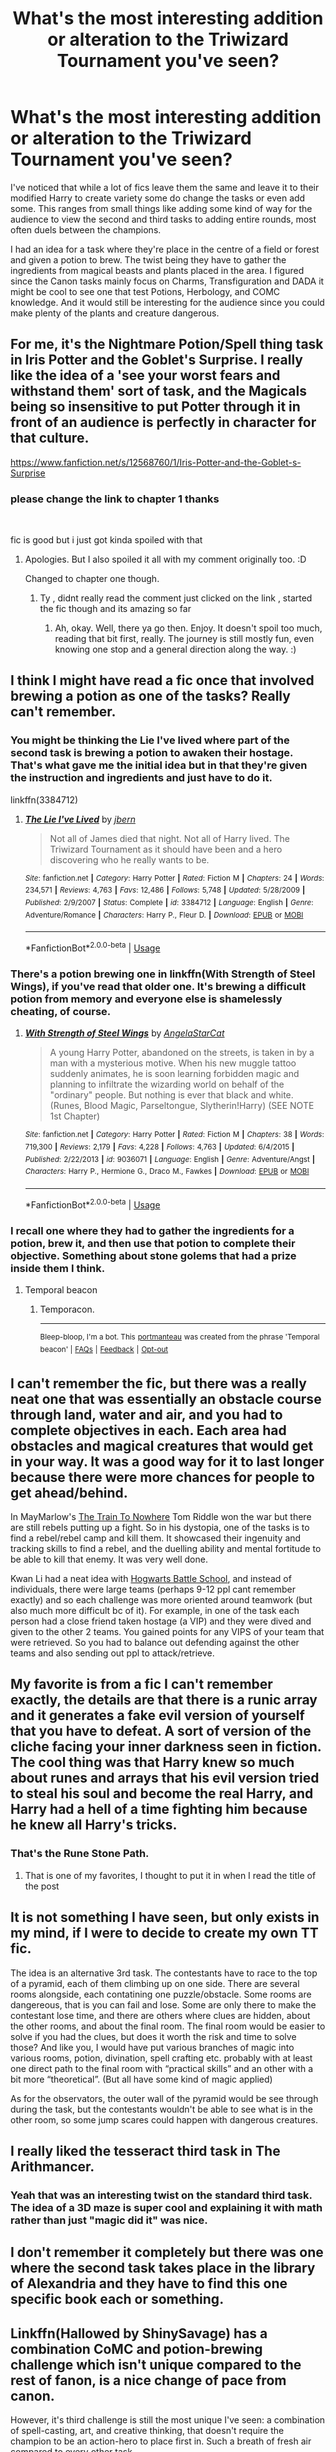 #+TITLE: What's the most interesting addition or alteration to the Triwizard Tournament you've seen?

* What's the most interesting addition or alteration to the Triwizard Tournament you've seen?
:PROPERTIES:
:Author: blake11235
:Score: 21
:DateUnix: 1581587171.0
:DateShort: 2020-Feb-13
:FlairText: Discussion
:END:
I've noticed that while a lot of fics leave them the same and leave it to their modified Harry to create variety some do change the tasks or even add some. This ranges from small things like adding some kind of way for the audience to view the second and third tasks to adding entire rounds, most often duels between the champions.

I had an idea for a task where they're place in the centre of a field or forest and given a potion to brew. The twist being they have to gather the ingredients from magical beasts and plants placed in the area. I figured since the Canon tasks mainly focus on Charms, Transfiguration and DADA it might be cool to see one that test Potions, Herbology, and COMC knowledge. And it would still be interesting for the audience since you could make plenty of the plants and creature dangerous.


** For me, it's the Nightmare Potion/Spell thing task in Iris Potter and the Goblet's Surprise. I really like the idea of a 'see your worst fears and withstand them' sort of task, and the Magicals being so insensitive to put Potter through it in front of an audience is perfectly in character for that culture.

[[https://www.fanfiction.net/s/12568760/1/Iris-Potter-and-the-Goblet-s-Surprise]]
:PROPERTIES:
:Author: Avalon1632
:Score: 9
:DateUnix: 1581590877.0
:DateShort: 2020-Feb-13
:END:

*** please change the link to chapter 1 thanks

​

fic is good but i just got kinda spoiled with that
:PROPERTIES:
:Author: TheSirGrailluet
:Score: 7
:DateUnix: 1581594523.0
:DateShort: 2020-Feb-13
:END:

**** Apologies. But I also spoiled it all with my comment originally too. :D

Changed to chapter one though.
:PROPERTIES:
:Author: Avalon1632
:Score: 3
:DateUnix: 1581596543.0
:DateShort: 2020-Feb-13
:END:

***** Ty , didnt really read the comment just clicked on the link , started the fic though and its amazing so far
:PROPERTIES:
:Author: TheSirGrailluet
:Score: 1
:DateUnix: 1581596587.0
:DateShort: 2020-Feb-13
:END:

****** Ah, okay. Well, there ya go then. Enjoy. It doesn't spoil too much, reading that bit first, really. The journey is still mostly fun, even knowing one stop and a general direction along the way. :)
:PROPERTIES:
:Author: Avalon1632
:Score: 1
:DateUnix: 1581618151.0
:DateShort: 2020-Feb-13
:END:


** I think I might have read a fic once that involved brewing a potion as one of the tasks? Really can't remember.
:PROPERTIES:
:Author: dephunkt
:Score: 6
:DateUnix: 1581596245.0
:DateShort: 2020-Feb-13
:END:

*** You might be thinking the Lie I've lived where part of the second task is brewing a potion to awaken their hostage. That's what gave me the initial idea but in that they're given the instruction and ingredients and just have to do it.

linkffn(3384712)
:PROPERTIES:
:Author: blake11235
:Score: 4
:DateUnix: 1581597832.0
:DateShort: 2020-Feb-13
:END:

**** [[https://www.fanfiction.net/s/3384712/1/][*/The Lie I've Lived/*]] by [[https://www.fanfiction.net/u/940359/jbern][/jbern/]]

#+begin_quote
  Not all of James died that night. Not all of Harry lived. The Triwizard Tournament as it should have been and a hero discovering who he really wants to be.
#+end_quote

^{/Site/:} ^{fanfiction.net} ^{*|*} ^{/Category/:} ^{Harry} ^{Potter} ^{*|*} ^{/Rated/:} ^{Fiction} ^{M} ^{*|*} ^{/Chapters/:} ^{24} ^{*|*} ^{/Words/:} ^{234,571} ^{*|*} ^{/Reviews/:} ^{4,763} ^{*|*} ^{/Favs/:} ^{12,486} ^{*|*} ^{/Follows/:} ^{5,748} ^{*|*} ^{/Updated/:} ^{5/28/2009} ^{*|*} ^{/Published/:} ^{2/9/2007} ^{*|*} ^{/Status/:} ^{Complete} ^{*|*} ^{/id/:} ^{3384712} ^{*|*} ^{/Language/:} ^{English} ^{*|*} ^{/Genre/:} ^{Adventure/Romance} ^{*|*} ^{/Characters/:} ^{Harry} ^{P.,} ^{Fleur} ^{D.} ^{*|*} ^{/Download/:} ^{[[http://www.ff2ebook.com/old/ffn-bot/index.php?id=3384712&source=ff&filetype=epub][EPUB]]} ^{or} ^{[[http://www.ff2ebook.com/old/ffn-bot/index.php?id=3384712&source=ff&filetype=mobi][MOBI]]}

--------------

*FanfictionBot*^{2.0.0-beta} | [[https://github.com/tusing/reddit-ffn-bot/wiki/Usage][Usage]]
:PROPERTIES:
:Author: FanfictionBot
:Score: 2
:DateUnix: 1581597840.0
:DateShort: 2020-Feb-13
:END:


*** There's a potion brewing one in linkffn(With Strength of Steel Wings), if you've read that older one. It's brewing a difficult potion from memory and everyone else is shamelessly cheating, of course.
:PROPERTIES:
:Author: matgopack
:Score: 3
:DateUnix: 1581602734.0
:DateShort: 2020-Feb-13
:END:

**** [[https://www.fanfiction.net/s/9036071/1/][*/With Strength of Steel Wings/*]] by [[https://www.fanfiction.net/u/717542/AngelaStarCat][/AngelaStarCat/]]

#+begin_quote
  A young Harry Potter, abandoned on the streets, is taken in by a man with a mysterious motive. When his new muggle tattoo suddenly animates, he is soon learning forbidden magic and planning to infiltrate the wizarding world on behalf of the "ordinary" people. But nothing is ever that black and white. (Runes, Blood Magic, Parseltongue, Slytherin!Harry) (SEE NOTE 1st Chapter)
#+end_quote

^{/Site/:} ^{fanfiction.net} ^{*|*} ^{/Category/:} ^{Harry} ^{Potter} ^{*|*} ^{/Rated/:} ^{Fiction} ^{M} ^{*|*} ^{/Chapters/:} ^{38} ^{*|*} ^{/Words/:} ^{719,300} ^{*|*} ^{/Reviews/:} ^{2,179} ^{*|*} ^{/Favs/:} ^{4,228} ^{*|*} ^{/Follows/:} ^{4,763} ^{*|*} ^{/Updated/:} ^{6/4/2015} ^{*|*} ^{/Published/:} ^{2/22/2013} ^{*|*} ^{/id/:} ^{9036071} ^{*|*} ^{/Language/:} ^{English} ^{*|*} ^{/Genre/:} ^{Adventure/Angst} ^{*|*} ^{/Characters/:} ^{Harry} ^{P.,} ^{Hermione} ^{G.,} ^{Draco} ^{M.,} ^{Fawkes} ^{*|*} ^{/Download/:} ^{[[http://www.ff2ebook.com/old/ffn-bot/index.php?id=9036071&source=ff&filetype=epub][EPUB]]} ^{or} ^{[[http://www.ff2ebook.com/old/ffn-bot/index.php?id=9036071&source=ff&filetype=mobi][MOBI]]}

--------------

*FanfictionBot*^{2.0.0-beta} | [[https://github.com/tusing/reddit-ffn-bot/wiki/Usage][Usage]]
:PROPERTIES:
:Author: FanfictionBot
:Score: 1
:DateUnix: 1581602748.0
:DateShort: 2020-Feb-13
:END:


*** I recall one where they had to gather the ingredients for a potion, brew it, and then use that potion to complete their objective. Something about stone golems that had a prize inside them I think.
:PROPERTIES:
:Author: Solo_is_my_copliot
:Score: 2
:DateUnix: 1581622186.0
:DateShort: 2020-Feb-13
:END:

**** Temporal beacon
:PROPERTIES:
:Author: Trythenewpage
:Score: 3
:DateUnix: 1581708460.0
:DateShort: 2020-Feb-14
:END:

***** Temporacon.

--------------

^{Bleep-bloop, I'm a bot. This} ^{[[https://en.wikipedia.org/wiki/Portmanteau][portmanteau]]} ^{was created from the phrase 'Temporal beacon' |} ^{[[https://www.reddit.com/axl72o][FAQs]]} ^{|} ^{[[https://www.reddit.com/message/compose?to=jamcowl&subject=PORTMANTEAU-BOT+feedback][Feedback]]} ^{|} ^{[[https://www.reddit.com/message/compose?to=PORTMANTEAU-BOT&subject=OPTOUTREQUEST][Opt-out]]}
:PROPERTIES:
:Author: PORTMANTEAU-BOT
:Score: 1
:DateUnix: 1581708477.0
:DateShort: 2020-Feb-14
:END:


** I can't remember the fic, but there was a really neat one that was essentially an obstacle course through land, water and air, and you had to complete objectives in each. Each area had obstacles and magical creatures that would get in your way. It was a good way for it to last longer because there were more chances for people to get ahead/behind.

In MayMarlow's [[https://archiveofourown.org/works/294722][The Train To Nowhere]] Tom Riddle won the war but there are still rebels putting up a fight. So in his dystopia, one of the tasks is to find a rebel/rebel camp and kill them. It showcased their ingenuity and tracking skills to find a rebel, and the duelling ability and mental fortitude to be able to kill that enemy. It was very well done.

Kwan Li had a neat idea with [[https://fanfiction.net/s/8379655/1/Hogwarts-Battle-School][Hogwarts Battle School]], and instead of individuals, there were large teams (perhaps 9-12 ppl cant remember exactly) and so each challenge was more oriented around teamwork (but also much more difficult bc of it). For example, in one of the task each person had a close friend taken hostage (a VIP) and they were dived and given to the other 2 teams. You gained points for any VIPS of your team that were retrieved. So you had to balance out defending against the other teams and also sending out ppl to attack/retrieve.
:PROPERTIES:
:Author: Sensoray
:Score: 5
:DateUnix: 1581637137.0
:DateShort: 2020-Feb-14
:END:


** My favorite is from a fic I can't remember exactly, the details are that there is a runic array and it generates a fake evil version of yourself that you have to defeat. A sort of version of the cliche facing your inner darkness seen in fiction. The cool thing was that Harry knew so much about runes and arrays that his evil version tried to steal his soul and become the real Harry, and Harry had a hell of a time fighting him because he knew all Harry's tricks.
:PROPERTIES:
:Author: AlreadyGoneAway
:Score: 3
:DateUnix: 1581598166.0
:DateShort: 2020-Feb-13
:END:

*** That's the Rune Stone Path.
:PROPERTIES:
:Author: Avalon1632
:Score: 2
:DateUnix: 1581600380.0
:DateShort: 2020-Feb-13
:END:

**** That is one of my favorites, I thought to put it in when I read the title of the post
:PROPERTIES:
:Author: Yuu_Kuroi
:Score: 3
:DateUnix: 1581629848.0
:DateShort: 2020-Feb-14
:END:


** It is not something I have seen, but only exists in my mind, if I were to decide to create my own TT fic.

The idea is an alternative 3rd task. The contestants have to race to the top of a pyramid, each of them climbing up on one side. There are several rooms alongside, each contatining one puzzle/obstacle. Some rooms are dangereous, that is you can fail and lose. Some are only there to make the contestant lose time, and there are others where clues are hidden, about the other rooms, and about the final room. The final room would be easier to solve if you had the clues, but does it worth the risk and time to solve those? And like you, I would have put various branches of magic into various rooms, potion, divination, spell crafting etc. probably with at least one direct path to the final room with “practical skills” and an other with a bit more “theoretical”. (But all have some kind of magic applied)

As for the observators, the outer wall of the pyramid would be see through during the task, but the contestants wouldn't be able to see what is in the other room, so some jump scares could happen with dangerous creatures.
:PROPERTIES:
:Author: ketjatekos
:Score: 3
:DateUnix: 1581593856.0
:DateShort: 2020-Feb-13
:END:


** I really liked the tesseract third task in The Arithmancer.
:PROPERTIES:
:Author: francoisschubert
:Score: 2
:DateUnix: 1581659455.0
:DateShort: 2020-Feb-14
:END:

*** Yeah that was an interesting twist on the standard third task. The idea of a 3D maze is super cool and explaining it with math rather than just "magic did it" was nice.
:PROPERTIES:
:Author: blake11235
:Score: 1
:DateUnix: 1581661749.0
:DateShort: 2020-Feb-14
:END:


** I don't remember it completely but there was one where the second task takes place in the library of Alexandria and they have to find this one specific book each or something.
:PROPERTIES:
:Author: damien156
:Score: 1
:DateUnix: 1581610627.0
:DateShort: 2020-Feb-13
:END:


** Linkffn(Hallowed by ShinySavage) has a combination CoMC and potion-brewing challenge which isn't unique compared to the rest of fanon, is a nice change of pace from canon.

However, it's third challenge is still the most unique I've seen: a combination of spell-casting, art, and creative thinking, that doesn't require the champion to be an action-hero to place first in. Such a breath of fresh air compared to every other task.
:PROPERTIES:
:Author: bgottfried91
:Score: 1
:DateUnix: 1581641627.0
:DateShort: 2020-Feb-14
:END:

*** [[https://www.fanfiction.net/s/7469856/1/][*/Hallowed/*]] by [[https://www.fanfiction.net/u/1153660/Shinysavage][/Shinysavage/]]

#+begin_quote
  Once upon a time, three brothers came up with a plan to change the world forever. Centuries later, wizards still fight over the scraps of their power. However, only one person can truly lay claim to their destiny. AU. Harry/Lisa Turpin pairing in later chapters.
#+end_quote

^{/Site/:} ^{fanfiction.net} ^{*|*} ^{/Category/:} ^{Harry} ^{Potter} ^{*|*} ^{/Rated/:} ^{Fiction} ^{T} ^{*|*} ^{/Chapters/:} ^{17} ^{*|*} ^{/Words/:} ^{94,268} ^{*|*} ^{/Reviews/:} ^{461} ^{*|*} ^{/Favs/:} ^{1,628} ^{*|*} ^{/Follows/:} ^{2,136} ^{*|*} ^{/Updated/:} ^{11/26/2016} ^{*|*} ^{/Published/:} ^{10/16/2011} ^{*|*} ^{/id/:} ^{7469856} ^{*|*} ^{/Language/:} ^{English} ^{*|*} ^{/Genre/:} ^{Adventure/Drama} ^{*|*} ^{/Characters/:} ^{Harry} ^{P.} ^{*|*} ^{/Download/:} ^{[[http://www.ff2ebook.com/old/ffn-bot/index.php?id=7469856&source=ff&filetype=epub][EPUB]]} ^{or} ^{[[http://www.ff2ebook.com/old/ffn-bot/index.php?id=7469856&source=ff&filetype=mobi][MOBI]]}

--------------

*FanfictionBot*^{2.0.0-beta} | [[https://github.com/tusing/reddit-ffn-bot/wiki/Usage][Usage]]
:PROPERTIES:
:Author: FanfictionBot
:Score: 1
:DateUnix: 1581641650.0
:DateShort: 2020-Feb-14
:END:


** Somebody right this!
:PROPERTIES:
:Author: DeDe_at_it_again
:Score: 1
:DateUnix: 1581702622.0
:DateShort: 2020-Feb-14
:END:

